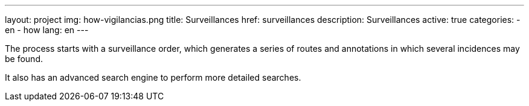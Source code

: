 ---
layout: project
img: how-vigilancias.png
title: Surveillances
href: surveillances
description: Surveillances
active: true
categories:
  - en
  - how
lang: en
---

The process starts with a surveillance order, which generates a series of routes
and annotations in which several incidences may be found.

It also has an advanced search engine to perform more detailed searches.

